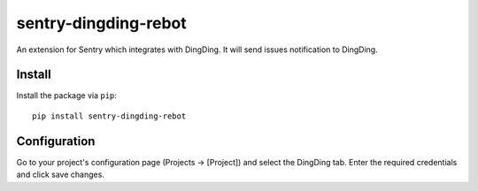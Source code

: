 sentry-dingding-rebot
==============

An extension for Sentry which integrates with DingDing.
It will send issues notification to DingDing.

Install
-------

Install the package via ``pip``::

    pip install sentry-dingding-rebot

Configuration
-------------

Go to your project's configuration page (Projects -> [Project]) and select the
DingDing tab. Enter the required credentials and click save changes.